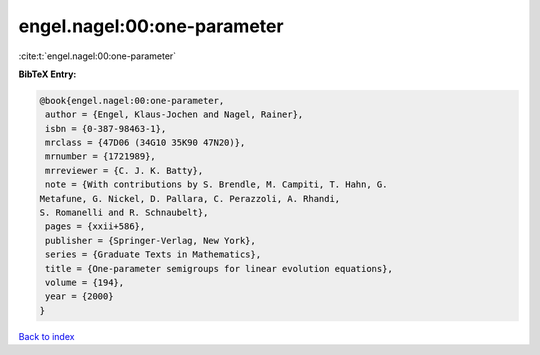 engel.nagel:00:one-parameter
============================

:cite:t:`engel.nagel:00:one-parameter`

**BibTeX Entry:**

.. code-block:: bibtex

   @book{engel.nagel:00:one-parameter,
    author = {Engel, Klaus-Jochen and Nagel, Rainer},
    isbn = {0-387-98463-1},
    mrclass = {47D06 (34G10 35K90 47N20)},
    mrnumber = {1721989},
    mrreviewer = {C. J. K. Batty},
    note = {With contributions by S. Brendle, M. Campiti, T. Hahn, G.
   Metafune, G. Nickel, D. Pallara, C. Perazzoli, A. Rhandi,
   S. Romanelli and R. Schnaubelt},
    pages = {xxii+586},
    publisher = {Springer-Verlag, New York},
    series = {Graduate Texts in Mathematics},
    title = {One-parameter semigroups for linear evolution equations},
    volume = {194},
    year = {2000}
   }

`Back to index <../By-Cite-Keys.html>`_
